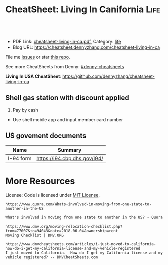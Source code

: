 * CheatSheet: Living In Canifornia                                                     :Life:
:PROPERTIES:
:type:     life
:export_file_name: cheatsheet-living-in-ca.pdf
:END:

#+BEGIN_HTML
<a href="https://github.com/dennyzhang/cheatsheet-living-in-ca"><img align="right" width="200" height="183" src="https://www.dennyzhang.com/wp-content/uploads/denny/watermark/github.png" /></a>
<div id="the whole thing" style="overflow: hidden;">
<div style="float: left; padding: 5px"> <a href="https://www.linkedin.com/in/dennyzhang001"><img src="https://www.dennyzhang.com/wp-content/uploads/sns/linkedin.png" alt="linkedin" /></a></div>
<div style="float: left; padding: 5px"><a href="https://github.com/dennyzhang"><img src="https://www.dennyzhang.com/wp-content/uploads/sns/github.png" alt="github" /></a></div>
<div style="float: left; padding: 5px"><a href="https://www.dennyzhang.com/slack" target="_blank" rel="nofollow"><img src="https://slack.dennyzhang.com/badge.svg" alt="slack"/></a></div>
</div>

<br/><br/>
<a href="http://makeapullrequest.com" target="_blank" rel="nofollow"><img src="https://img.shields.io/badge/PRs-welcome-brightgreen.svg" alt="PRs Welcome"/></a>
#+END_HTML

- PDF Link: [[https://github.com/dennyzhang/cheatsheet-living-in-ca/blob/master/cheatsheet-living-in-ca.pdf][cheatsheet-living-in-ca.pdf]], Category: [[https://cheatsheet.dennyzhang.com/category/life/][life]]
- Blog URL: https://cheatsheet.dennyzhang.com/cheatsheet-living-in-ca

File me [[https://github.com/dennyzhang/cheatsheet-living-in-ca/issues][Issues]] or star [[https://github.com/DennyZhang/cheatsheet-living-in-ca][this repo]].

See more CheatSheets from Denny: [[https://github.com/topics/denny-cheatsheets][#denny-cheatsheets]]

**Living In USA CheatSheet**: https://github.com/dennyzhang/cheatsheet-living-in-ca
** Shell gas station with discount applied
1. Pay by cash
- Use shell mobile app and input member card number
** Auto maintenance                                                :noexport:
*** The Car Doctor
4.8·67 reviews

710 San Antonio Rd, Palo Alto, CA 94303
CV8W+MV Palo Alto, California
autorepairmountainviewca.com
(650) 492-6853
*** Dean's Automotive
https://www.google.com.hk/search?q=Dean%27s+Automotive

2037 Old Middlefield Way, Mountain View, CA 94043
deansautomotive.com
(650) 961-0302
** Program new chip key for your vhicle                            :noexport:
1. Place order in amazon, which fits your model
- Go to homedepo to cut the key
- Program the key by yourself

[[https://www.amazon.com/OEM-Toyota-Chip-Transponder-Key/dp/B076TBB91G/ref=pd_sbs_263_5?_encoding=UTF8&pd_rd_i=B076TBB91G&pd_rd_r=a6b43d41-ae40-11e8-bcdb-932140fb8169&pd_rd_w=RkL0x&pd_rd_wg=co2bf&pf_rd_i=desktop-dp-sims&pf_rd_m=ATVPDKIKX0DER&pf_rd_p=0bb14103-7f67-4c21-9b0b-31f42dc047e7&pf_rd_r=EZDSV1HEG3BADCG62TVD&pf_rd_s=desktop-dp-sims&pf_rd_t=40701&psc=1&refRID=EZDSV1HEG3BADCG62TVD][amazon link]]: OEM Toyota "H" Chip Transponder Key (P/N: 89785-0D140, 89785-0D170), $23.83

[[https://www.amazon.com/Replacement-Toyota-Corolla-HYQ12BEL-89070-02880/dp/B010NZ5WK4][amazon link]]: Price: $39.00 

[[https://www.youtube.com/watch?v=0Mbu_YDHGqc][Youtube link]]: how to program new chip key for your toyota: 

*** call: 855-828-9999                                             :noexport:
** US govement documents
| Name      | Summary                      |
|-----------+------------------------------|
| I-94 form | https://i94.cbp.dhs.gov/I94/ |
* org-mode configuration                                           :noexport:
#+STARTUP: overview customtime noalign logdone showall
#+DESCRIPTION: 
#+KEYWORDS: 
#+LATEX_HEADER: \usepackage[margin=0.6in]{geometry}
#+LaTeX_CLASS_OPTIONS: [8pt]
#+LATEX_HEADER: \usepackage[english]{babel}
#+LATEX_HEADER: \usepackage{lastpage}
#+LATEX_HEADER: \usepackage{fancyhdr}
#+LATEX_HEADER: \pagestyle{fancy}
#+LATEX_HEADER: \fancyhf{}
#+LATEX_HEADER: \rhead{Updated: \today}
#+LATEX_HEADER: \rfoot{\thepage\ of \pageref{LastPage}}
#+LATEX_HEADER: \lfoot{\href{https://github.com/dennyzhang/cheatsheet-living-in-ca}{GitHub: https://github.com/dennyzhang/cheatsheet-living-in-ca}}
#+LATEX_HEADER: \lhead{\href{https://cheatsheet.dennyzhang.com/cheatsheet-slack-A4}{Blog URL: https://cheatsheet.dennyzhang.com/cheatsheet-living-in-ca}}
#+AUTHOR: Denny Zhang
#+EMAIL:  denny@dennyzhang.com
#+TAGS: noexport(n)
#+PRIORITIES: A D C
#+OPTIONS:   H:3 num:t toc:nil \n:nil @:t ::t |:t ^:t -:t f:t *:t <:t
#+OPTIONS:   TeX:t LaTeX:nil skip:nil d:nil todo:t pri:nil tags:not-in-toc
#+EXPORT_EXCLUDE_TAGS: exclude noexport
#+SEQ_TODO: TODO HALF ASSIGN | DONE BYPASS DELEGATE CANCELED DEFERRED
#+LINK_UP:   
#+LINK_HOME: 
* #  --8<-------------------------- separator ------------------------>8-- :noexport:
* Update Address                                                   :noexport:
** HALF Register your new address in the new state with the United States Postal Service (USPS).
https://www.mymovingreviews.com/move/change-address-when-moving

http://usps.com/move

It will charge you for $1
https://www.mymovingreviews.com/move/move-from-one-state-to-another
#+BEGIN_EXAMPLE
Change of address. You're moving from one state to another state, and that automatically means that your postal address will change too. So, you're going to have to register your new address in the new state with the United States Postal Service (USPS).
#+END_EXAMPLE
** HALF notify U.S. Citizenship and Immigration Services (US CIS) of any change of address (Form AR-11) within 10 days of a move
https://www.uscis.gov/addresschange

Most non-U.S. citizens must report a change of address within 10 days of moving within the United States or its territories.

The primary purpose for collecting your case receipt number is to provide you with a status update and estimated processing times for a pending immigration benefit application or petition.
** Update billing address of credit cards
* Update Vehicle                                                   :noexport:
** Change auto insurance
** car smog certificate
https://www.dmv.org/ca-california/smog-check.php
#+BEGIN_EXAMPLE
In California, vehicles must undergo a biennial smog inspection in order to renew your registration. New residents to California will be required to have an initial inspection to register, even if you have a current certificate from your previous state. Testing can be completed at DMV-approved locations throughout your county. Safety inspections are not generally required for registration or renewal.

In California, most vehicles are required to be smog checked every 2 years. Keep reading below for information about smog inspections in California, including forms and fees you'll need to provide.
#+END_EXAMPLE

https://smogcheck.ca.gov/pubwebquery/Station/StationList.aspx?DisplayResults=Y&ZIP=94043
#+BEGIN_EXAMPLE
RC239871	STAR
Test and Repair	Y	Y	Mountain View Radiator
1905 Old Midelfield Way
Mountain View, CA 94043	650-968-9146	Santa Clara	San Jose	Y	Y
RC217167	Test and Repair	N	N	Helmings Auto Repair
2520 Wyandotte St #G
Mountain View, CA 94043	650-988-0460	Santa Clara	San Jose	Y	Y
TC232245	STAR
Test Only	Y	N	Jorge'S Smog
740 Sierra Vista Ave L
Mountain View, CA 94043	650-969-3211	Santa Clara	San Jose	Y	Y
RC275242	Test and Repair	N	N	Peninsula Auto Repair
790 Shoreline Blvd
Mountain View, CA 94043	650-960-1300	Santa Clara	San Jose	Y	Y
RC250602	STAR
Test and Repair	Y	Y	Driven Auto Care Inc
826 Rengstorff Ave
Mountain View, CA 94043	650-967-3569	Santa Clara	San Jose	Y       Y
#+END_EXAMPLE
** Find Local DMV Office
*** DMV Office in Santa Clara
https://www.dmv.ca.gov/portal/dmv/detail/fo/offices/fieldoffice?number=632
3665 Flora Vista Ave
Santa Clara, CA 95051

(800)777-0133

#+BEGIN_EXAMPLE
Mon
8:00 AM
5:00 PM
Tue
8:00 AM
5:00 PM
Wed
9:00 AM
5:00 PM
Thur
8:00 AM
5:00 PM
Fri
8:00 AM
5:00 PM
Sat
Closed
Sun
Closed
This office is open on Saturday, June 16 and 23, from 8 a.m. to 1 p.m.
#+END_EXAMPLE
** [#A] Car registration
https://www.dmv.org/ca-california/car-registration.php
#+BEGIN_EXAMPLE
How to Register Your Vehicle in California
Visit a local CA DMV office.
Present proof of ownership and a smog certificate.
Provide proof of your ID and car insurance.
Complete a Application for Title or Registration (Form REG 343).
Pay the $58 registration fee, $25 CHP fee, Transportation Improvement fee, title fees, and taxes.
For more details, please see below.
#+END_EXAMPLE

https://www.mymovingreviews.com/move/move-from-one-state-to-another
https://yogov.org/dmv/california/need-change-address-california-drivers-license/
#+BEGIN_EXAMPLE
Car registration. If you're wondering whether you are required to register your car after moving to a new state, the short answer is YES. Regrettably, you won't be able to complete this task online, so you'll really need to find time in your busy schedule and do it in person at a local DMV office.

It's important to note that different U.S. states have different deadlines for vehicle registration - some will give you one month to do it, while others require you to do it within 10 days (Florida). Contact the nearest DMV office to learn what documents you will need for the registration process - note that a car insurance policy, purchased from the destination state, is a must.
#+END_EXAMPLE
*** Update vehicle plate
** [#A] Get a new driver's license
https://www.dmv.org/ca-california/apply-license.php

https://www.quora.com/How-do-I-transfer-my-drivers-license-to-California-from-another-state
#+BEGIN_EXAMPLE
Applying for a California Driver's License
How to get a driver's license with the California Department of Motor Vehicles (DMV):

Visit your local CA DMV office.
Complete a Driver License or Identification Card Application (Form DL 44).
Provide proof of your identity, Social Security Number, and residency.
Pay the $35 driver's license fee.
Pass the written test.
Pass the road test.
For more details on the California licensing requirements, please see below.
#+END_EXAMPLE

Note, however, that the California DMV will most likely waive your driving exam if you already hold a license* UNLESS your license is from another country (see our section on non-citizens below).

https://www.moving.com/tips/your-checklist-for-moving-to-another-state/
#+BEGIN_EXAMPLE
Want to drive in your new state? You'll need a new driver's license from your state's DMV. Be sure to check your state's requirements, as many states require new residents to obtain their driver's license within a specific time window after moving. Keep in mind that while requirements for transferring a driver's license vary from state to state, you'll most likely need a driver's license, proof of residency, proof of your social security number and an additional form of identification.
#+END_EXAMPLE
*** Samples of Driver License Knowledge Tests
https://www.dmv.ca.gov/portal/dmv/detail/pubs/interactive/tdrive/exam
*** DONE California Driver Handbook
   CLOSED: [2018-06-04 Mon 16:06]
https://www.dmv.ca.gov/portal/dmv/detail/pubs/interactive/tdrive/exam
** Get a new vehicle
** Change your address on the State of California DMV website
https://yogov.org/dmv/california/need-change-address-california-drivers-license/
https://www.dmv.ca.gov/portal/dmv
* Update address in your employer's system                         :noexport:
<* Change Health care providers                                     :noexport:
https://www.mymovingreviews.com/move/move-from-one-state-to-another
#+BEGIN_EXAMPLE
Health care providers. Moving to another state also means that you're expected to find new health care providers for you and your family members, including your pet. Remember that your health, and the health of the people around you, is a top priority no matter what happens.

Regardless of whether you'll be looking for primary care doctors, specialized doctors or licensed vets, you will need the necessary documentation for the registration process. Usually, the required documents are medical records and vaccination papers which you should have requested from your old physician and veterinarian prior to the actual move.
#+END_EXAMPLE
* Dentist in bay area                                              :noexport:
Mostly for Chinese community
** For Your Smile Dental-Shiying Zou D.D.S
333 W El Camino Real, Sunnyvale, CA 94087

foryoursmiledental.com
(408) 739-5858
#+BEGIN_EXAMPLE
Thursday
9AM–6PM

Friday
9AM–6PM

Saturday
9AM–5PM

Sunday
Closed

Monday
(Labor Day)
Closed
Hours might differ

Tuesday
9AM–6PM

Wednesday
9AM–6PM
#+END_EXAMPLE
** CANCELED Dr. David C. Li DDS - fully booked for weekends
   CLOSED: [2018-08-30 Thu 10:28]

990 W Fremont Ave # Q, Sunnyvale, CA 94087

smileplanner.com

(408) 738-2030

#+BEGIN_EXAMPLE
Thursday
9AM-6PM

Friday
9AM-6PM

Saturday
9AM-6PM

Sunday
Closed

Monday
(Labor Day)
9AM-6PM
Hours might differ

Tuesday
9AM-6PM

Wednesday
9AM-6PM
#+END_EXAMPLE
** Dr. Yuan Tao
877 W Fremont Ave C 2, Sunnyvale, CA 94087

https://www.dentaltao.com/

Phone: (408) 737-2988

#+BEGIN_EXAMPLE
Thursday
Closed

Friday
8:30AM-5:30PM

Saturday
9AM-4PM

Sunday
Closed

Monday
(Labor Day)
Closed
Hours might differ

Tuesday
8:30AM-5:30PM

Wednesday
8:30AM-5:30PM
#+END_EXAMPLE 
** get dental member ID card                                       :noexport:
https://www.deltadental.com/us/en/homepage.html
* More Resources
License: Code is licensed under [[https://www.dennyzhang.com/wp-content/mit_license.txt][MIT License]].

#+BEGIN_EXAMPLE
https://www.quora.com/Whats-involved-in-moving-from-one-state-to-another-in-the-US

What's involved in moving from one state to another in the US? - Quora

https://www.dmv.org/moving-relocation-checklist.php?from=77007&to=94043&date=2018-06-04&ownership=rent
Moving Checklist | DMV.ORG

https://www.dmvcheatsheets.com/articles/i-just-moved-to-california-how-do-i-get-my-california-license-and-my-vehicle-registered
I just moved to California.  How do I get my California license and my vehicle registered? -- DMVCheatSheets.com
#+END_EXAMPLE

#+BEGIN_HTML
<a href="https://www.dennyzhang.com"><img align="right" width="201" height="268" src="https://raw.githubusercontent.com/USDevOps/mywechat-slack-group/master/images/denny_201706.png"></a>
<a href="https://www.dennyzhang.com"><img align="right" src="https://raw.githubusercontent.com/USDevOps/mywechat-slack-group/master/images/dns_small.png"></a>

<a href="https://www.linkedin.com/in/dennyzhang001"><img align="bottom" src="https://www.dennyzhang.com/wp-content/uploads/sns/linkedin.png" alt="linkedin" /></a>
<a href="https://github.com/dennyzhang"><img align="bottom"src="https://www.dennyzhang.com/wp-content/uploads/sns/github.png" alt="github" /></a>
<a href="https://www.dennyzhang.com/slack" target="_blank" rel="nofollow"><img align="bottom" src="https://slack.dennyzhang.com/badge.svg" alt="slack"/></a>
#+END_HTML
